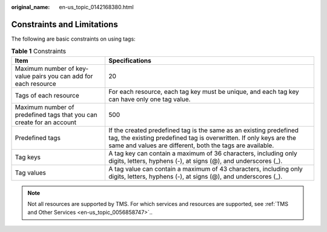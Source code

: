 :original_name: en-us_topic_0142168380.html

.. _en-us_topic_0142168380:

Constraints and Limitations
===========================

The following are basic constraints on using tags:

.. table:: **Table 1** Constraints

   +----------------------------------------------------------------------+-------------------------------------------------------------------------------------------------------------------------------------------------------------------------------------------------------+
   | Item                                                                 | Specifications                                                                                                                                                                                        |
   +======================================================================+=======================================================================================================================================================================================================+
   | Maximum number of key-value pairs you can add for each resource      | 20                                                                                                                                                                                                    |
   +----------------------------------------------------------------------+-------------------------------------------------------------------------------------------------------------------------------------------------------------------------------------------------------+
   | Tags of each resource                                                | For each resource, each tag key must be unique, and each tag key can have only one tag value.                                                                                                         |
   +----------------------------------------------------------------------+-------------------------------------------------------------------------------------------------------------------------------------------------------------------------------------------------------+
   | Maximum number of predefined tags that you can create for an account | 500                                                                                                                                                                                                   |
   +----------------------------------------------------------------------+-------------------------------------------------------------------------------------------------------------------------------------------------------------------------------------------------------+
   | Predefined tags                                                      | If the created predefined tag is the same as an existing predefined tag, the existing predefined tag is overwritten. If only keys are the same and values are different, both the tags are available. |
   +----------------------------------------------------------------------+-------------------------------------------------------------------------------------------------------------------------------------------------------------------------------------------------------+
   | Tag keys                                                             | A tag key can contain a maximum of 36 characters, including only digits, letters, hyphens (-), at signs (@), and underscores (_).                                                                     |
   +----------------------------------------------------------------------+-------------------------------------------------------------------------------------------------------------------------------------------------------------------------------------------------------+
   | Tag values                                                           | A tag value can contain a maximum of 43 characters, including only digits, letters, hyphens (-), at signs (@), and underscores (_).                                                                   |
   +----------------------------------------------------------------------+-------------------------------------------------------------------------------------------------------------------------------------------------------------------------------------------------------+

.. note::

   Not all resources are supported by TMS. For which services and resources are supported, see :ref:`TMS and Other Services <en-us_topic_0056858747>`..
